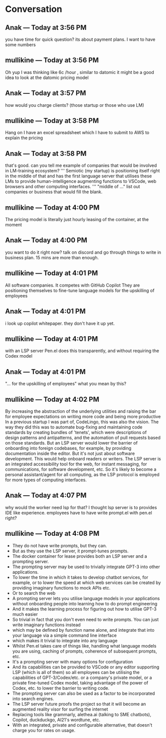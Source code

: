 * Conversation
** Anak — Today at 3:56 PM
you have time for quick question? its about payment plans. I want to have some numbers

** mullikine — Today at 3:56 PM
Oh yup
I was thinking like 6c /hour , similar to datomic
it might be a good idea to look at the datomic pricing model

** Anak — Today at 3:57 PM
how would you charge clients? (those startup or those who use LM)

** mullikine — Today at 3:58 PM
Hang on I have an excel spreadsheet which I have to submit to AWS
to explain the pricing

** Anak — Today at 3:58 PM
that's good. can you tell me example of companies that would be involved in LM-training ecosystem?
'''
Semiotic (my startup) is positioning itself
right in the middle of that and has the first
language server that utilises these LMs to
provide human-intelligence augmenting functions
to VSCode, web browsers and other computing
interfaces.
'''
"middle of ..." list out companies or business that would fill the blank.

** mullikine — Today at 4:00 PM
The pricing model is literally just hourly leasing of the container, at the moment
** Anak — Today at 4:00 PM
you want to do it right now? talk on discord and go through things to write in business plan.
15 mins are more than enough.

** mullikine — Today at 4:01 PM
All software companies. It competes with GitHub Copilot
They are positioning themselves to fine-tune language models for the upskilling of employees
** Anak — Today at 4:01 PM
i look up copilot whitepaper. they don't have it up yet.

** mullikine — Today at 4:01 PM
with an LSP server
Pen.el does this transparently, and without requiring the Codex model
** Anak — Today at 4:01 PM
"... for the upskilling of employees" what you mean by this?

** mullikine — Today at 4:02 PM
By increasing the abstraction of the underlying utilities and raising the bar for employee expectations on writing more code and being more productive
In a previous startup I was part of, CodeLingo, this was also the vision. The way they did this was to automate bug-fixing and maintaining code standards by creating bundles of 'tenets', which were descriptions of design patterns and antipatterns, and the automation of pull requests based on those standards.
But an LSP server would lower the barrier of onboarding into foreign codebases, for example, by providing documentation inside the editor.
But it's not just about software development. This would help onboard readers or writers. The LSP server is an integrated accessibility tool for the web, for instant messaging, for communications, for software development, etc.
So it's likely to become a personal assistant/agent for all computing, as the LSP protocol is employed for more types of computing interfaces.

** Anak — Today at 4:07 PM
why would the worker need lsp for that? I thought lsp server is to provides IDE like experience.
employees have to have write prompt.el with pen.el right?
** mullikine — Today at 4:08 PM
- They do not have write prompts, but they can.
- But as they use the LSP server, it prompt-tunes prompts.
- The docker container for lease provides both an LSP server and a prompting server.
- The prompting server may be used to trivially integrate GPT-3 into other applications.
- To lower the time in which it takes to develop chatbot services, for example, or to lower the speed at which web services can be created by providing imaginary functions to mock APIs etc.
- Or to search the web
- A prompting server lets you utilise language models in your applications without onboarding people into learning how to do prompt engineering
- And it makes the learning process for figuring out how to utilise GPT-3 much easier
- So trivial in fact that you don't even need to write prompts. You can just write imaginary functions instead
- which may be defined by function name alone, and integrate that into your language via a simple command line interface
- which makes it trivial to integrate into any language
- Whilst Pen.el takes care of things like, handling what language models you are using, caching of prompts, coherence of subsequent prompts, etc.
- It's a prompting server with many options for configuration
- And its capabilities can be provided to VSCode or any editor supporting LSP (which is all of them) so all employees can be utilising the capabilities of GPT-3/Codex/etc. or a company's private model, or a private fine-tuned Codex model, taking advantage of the power of Codex, etc. to lower the barrier to writing code.
- The prompting server can also be used as a factor to be incorporated into search engines.
- The LSP server future proofs the project so that it will become an augmented reality visor for surfing the internet
- Replacing tools like grammarly, alethea.ai (talking to SME chatbots), Copilot, duckduckgo, AI21's wordtune, etc.
- With an integrated, private and configurable alternative, that doesn't charge you for rates on usage.